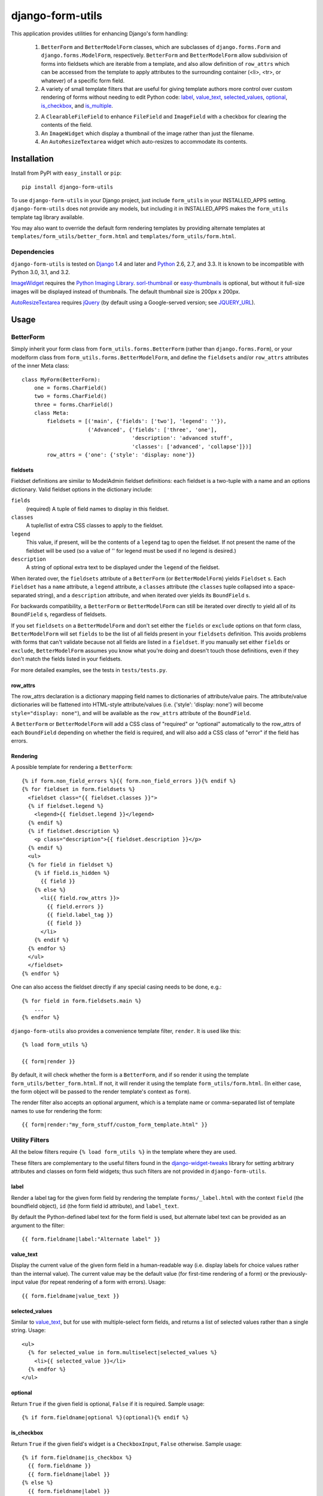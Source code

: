 =================
django-form-utils
=================

This application provides utilities for enhancing Django's form handling:

    1. ``BetterForm`` and ``BetterModelForm`` classes, which are
       subclasses of ``django.forms.Form`` and
       ``django.forms.ModelForm``, respectively.  ``BetterForm`` and
       ``BetterModelForm`` allow subdivision of forms into fieldsets
       which are iterable from a template, and also allow definition
       of ``row_attrs`` which can be accessed from the template to
       apply attributes to the surrounding container (<li>, <tr>, or
       whatever) of a specific form field.

    2. A variety of small template filters that are useful for giving template
       authors more control over custom rendering of forms without needing to
       edit Python code: `label`_, `value_text`_, `selected_values`_,
       `optional`_, `is_checkbox`_, and `is_multiple`_.

    2. A ``ClearableFileField`` to enhance ``FileField`` and
       ``ImageField`` with a checkbox for clearing the contents of the
       field.

    3. An ``ImageWidget`` which display a thumbnail of the image
       rather than just the filename.

    4. An ``AutoResizeTextarea`` widget which auto-resizes to
       accommodate its contents.


Installation
============

Install from PyPI with ``easy_install`` or ``pip``::

    pip install django-form-utils

To use ``django-form-utils`` in your Django project, just include
``form_utils`` in your INSTALLED_APPS setting.  ``django-form-utils`` does
not provide any models, but including it in INSTALLED_APPS makes the
``form_utils`` template tag library available.

You may also want to override the default form rendering templates by
providing alternate templates at ``templates/form_utils/better_form.html``
and ``templates/form_utils/form.html``.

Dependencies
------------

``django-form-utils`` is tested on `Django`_ 1.4 and later and `Python`_ 2.6,
2.7, and 3.3. It is known to be incompatible with Python 3.0, 3.1, and 3.2.

`ImageWidget`_ requires the `Python Imaging Library`_.
`sorl-thumbnail`_ or `easy-thumbnails`_ is optional, but without it
full-size images will be displayed instead of thumbnails. The default
thumbnail size is 200px x 200px.

`AutoResizeTextarea`_ requires `jQuery`_ (by default using a
Google-served version; see `JQUERY_URL`_).

.. _Django: http://www.djangoproject.com/
.. _Python: http://www.python.org/
.. _sorl-thumbnail: http://pypi.python.org/pypi/sorl-thumbnail
.. _easy-thumbnails: http://pypi.python.org/pypi/easy-thumbnails
.. _Python Imaging Library: http://python-imaging.github.io/
.. _jQuery: http://www.jquery.com/

Usage
=====

BetterForm
----------

Simply inherit your form class from ``form_utils.forms.BetterForm`` (rather
than ``django.forms.Form``), or your modelform class from
``form_utils.forms.BetterModelForm``, and define the ``fieldsets`` and/or
``row_attrs`` attributes of the inner Meta class::

    class MyForm(BetterForm):
        one = forms.CharField()
        two = forms.CharField()
        three = forms.CharField()
        class Meta:
            fieldsets = [('main', {'fields': ['two'], 'legend': ''}),
                         ('Advanced', {'fields': ['three', 'one'],
                                       'description': 'advanced stuff',
                                       'classes': ['advanced', 'collapse']})]
            row_attrs = {'one': {'style': 'display: none'}}

fieldsets
'''''''''

Fieldset definitions are similar to ModelAdmin fieldset definitions:
each fieldset is a two-tuple with a name and an options
dictionary. Valid fieldset options in the dictionary include:

``fields``
  (required) A tuple of field names to display in this fieldset.

``classes``
  A tuple/list of extra CSS classes to apply to the fieldset.

``legend``
  This value, if present, will be the contents of a ``legend``
  tag to open the fieldset.  If not present the name of the fieldset will
  be used (so a value of '' for legend must be used if no legend is
  desired.)

``description``
  A string of optional extra text to be displayed
  under the ``legend`` of the fieldset.

When iterated over, the ``fieldsets`` attribute of a ``BetterForm``
(or ``BetterModelForm``) yields ``Fieldset`` s.  Each ``Fieldset`` has
a ``name`` attribute, a ``legend`` attribute, a ``classes`` attribute
(the ``classes`` tuple collapsed into a space-separated string), and a
``description`` attribute, and when iterated over yields its
``BoundField`` s.

For backwards compatibility, a ``BetterForm`` or ``BetterModelForm`` can
still be iterated over directly to yield all of its ``BoundField`` s,
regardless of fieldsets.

If you set ``fieldsets`` on a ``BetterModelForm`` and don't set either
the ``fields`` or ``exclude`` options on that form class,
``BetterModelForm`` will set ``fields`` to be the list of all fields
present in your ``fieldsets`` definition. This avoids problems with
forms that can't validate because not all fields are listed in a
``fieldset``. If you manually set either ``fields`` or ``exclude``,
``BetterModelForm`` assumes you know what you're doing and doesn't
touch those definitions, even if they don't match the fields listed in
your fieldsets.

For more detailed examples, see the tests in ``tests/tests.py``.

row_attrs
'''''''''

The row_attrs declaration is a dictionary mapping field names to
dictionaries of attribute/value pairs.  The attribute/value
dictionaries will be flattened into HTML-style attribute/values
(i.e. {'style': 'display: none'} will become ``style="display:
none"``), and will be available as the ``row_attrs`` attribute of the
``BoundField``.

A ``BetterForm`` or ``BetterModelForm`` will add a CSS class of
"required" or "optional" automatically to the row_attrs of each
``BoundField`` depending on whether the field is required, and will
also add a CSS class of "error" if the field has errors.

Rendering
'''''''''

A possible template for rendering a ``BetterForm``::

    {% if form.non_field_errors %}{{ form.non_field_errors }}{% endif %}
    {% for fieldset in form.fieldsets %}
      <fieldset class="{{ fieldset.classes }}">
      {% if fieldset.legend %}
        <legend>{{ fieldset.legend }}</legend>
      {% endif %}
      {% if fieldset.description %}
        <p class="description">{{ fieldset.description }}</p>
      {% endif %}
      <ul>
      {% for field in fieldset %}
        {% if field.is_hidden %}
          {{ field }}
        {% else %}
          <li{{ field.row_attrs }}>
            {{ field.errors }}
            {{ field.label_tag }}
            {{ field }}
          </li>
        {% endif %}
      {% endfor %}
      </ul>
      </fieldset>
    {% endfor %}


One can also access the fieldset directly if any special casing needs to be
done, e.g.::

    {% for field in form.fieldsets.main %}
        ...
    {% endfor %}

``django-form-utils`` also provides a convenience template filter,
``render``.  It is used like this::

    {% load form_utils %}

    {{ form|render }}

By default, it will check whether the form is a ``BetterForm``, and if
so render it using the template ``form_utils/better_form.html``.  If
not, it will render it using the template ``form_utils/form.html``.
(In either case, the form object will be passed to the render
template's context as ``form``).

The render filter also accepts an optional argument, which is a
template name or comma-separated list of template names to use for
rendering the form::

    {{ form|render:"my_form_stuff/custom_form_template.html" }}


Utility Filters
---------------

All the below filters require ``{% load form_utils %}`` in the template where
they are used.

These filters are complementary to the useful filters found in the
`django-widget-tweaks`_ library for setting arbitrary attributes and classes on
form field widgets; thus such filters are not provided in
``django-form-utils``.

.. _django-widget-tweaks: http://pypi.python.org/pypi/django-widget-tweaks


label
'''''

Render a label tag for the given form field by rendering the template
``forms/_label.html`` with the context ``field`` (the boundfield object),
``id`` (the form field id attribute), and ``label_text``.

By default the Python-defined label text for the form field is used, but
alternate label text can be provided as an argument to the filter::

    {{ form.fieldname|label:"Alternate label" }}


value_text
''''''''''

Display the current value of the given form field in a human-readable way
(i.e. display labels for choice values rather than the internal value). The
current value may be the default value (for first-time rendering of a form) or
the previously-input value (for repeat rendering of a form with
errors). Usage::

    {{ form.fieldname|value_text }}


selected_values
'''''''''''''''

Similar to `value_text`_, but for use with multiple-select form fields, and
returns a list of selected values rather than a single string. Usage::

    <ul>
      {% for selected_value in form.multiselect|selected_values %}
        <li>{{ selected_value }}</li>
      {% endfor %}
    </ul>


optional
''''''''

Return ``True`` if the given field is optional, ``False`` if it is
required. Sample usage::

    {% if form.fieldname|optional %}(optional){% endif %}


is_checkbox
'''''''''''

Return ``True`` if the given field's widget is a ``CheckboxInput``, ``False``
otherwise. Sample usage::

    {% if form.fieldname|is_checkbox %}
      {{ form.fieldname }}
      {{ form.fieldname|label }}
    {% else %}
      {{ form.fieldname|label }}
      {{ form.fieldname }}
    {% endif %}


is_multiple
'''''''''''

Return ``True`` if the given field is a ``MultipleChoiceField``, ``False``
otherwise. Sample usage::

    {% if form.fieldname|is_multiple %}
      {% for value in form.fieldname|selected_values %}{{ value }} {% endif %}
    {% else %}
      {{ form.fieldname|value_text }}
    {% endif %}



ClearableFileField
------------------

A replacement for ``django.forms.FileField`` that has a checkbox to
clear the field of an existing file. Use as you would any other form
field class::

    from django import forms

    from form_utils.fields import ClearableFileField

    class MyModelForm(forms.ModelForm):
        pdf = ClearableFileField()

``ClearableFileField`` also accepts two keyword arguments,
``file_field`` and ``template``.

``file_field`` is the instantiated field to actually use for
representing the file portion. For instance, if you want to use
``ClearableFileField`` to replace an ``ImageField``, and you want to
use `ImageWidget`_, you could do the following::

    from django import forms

    from form_utils.fields import ClearableFileField
    from form_utils.widgets import ImageWidget

    class MyModelForm(forms.ModelForm):
        avatar = ClearableFileField(
            file_field=forms.ImageField(widget=ImageWidget))

By default, ``file_field`` is a plain ``forms.FileField`` with the
default ``forms.FileInput`` widget.

``template`` is a string defining how the ``FileField`` (or
alternative ``file_field``) and the clear checkbox are displayed in
relation to each other. The template string should contain variable
interpolation markers ``%(input)s`` and ``%(checkbox)s``. The default
value is ``%(input)s Clear: %(checkbox)s``.

To use ``ClearableFileField`` in the admin; just inherit your admin
options class from ``form_utils.admin.ClearableFileFieldsAdmin``
instead of ``django.contrib.admin.ModelAdmin``, and all ``FileField``s
and ``ImageField``s in that model will automatically be made clearable
(while still using the same file/image field/widget they would have
otherwise, including any overrides you provide in
``formfield_overrides``).

ClearableImageField
-------------------

``form_utils.fields.ClearableImageField`` is just a
``ClearableFileField`` with the default file field set to
``forms.ImageField`` rather than ``forms.FileField``.

ImageWidget
-----------

A widget for representing an ``ImageField`` that includes a thumbnail
of the current image in the field, not just the name of the
file. (Thumbnails only available if `sorl-thumbnail`_ is installed;
otherwise the full-size image is displayed). To use, just pass in as
the widget class for an ``ImageField``::

    from django import forms

    from form_utils.widgets import ImageWidget

    class MyForm(forms.Form):
        pic = forms.ImageField(widget=ImageWidget())

``ImageWidget`` accepts a keyword argument, ``template``. This is a
string defining how the image thumbnail and the file input widget are
rendered relative to each other. The template string should contain
variable interpolation markers ``%(input)s`` and ``%(image)s``. The
default value is ``%(input)s<br />%(image)s``. For example, to display
the image above the input rather than below::

    pic = forms.ImageField(
        widget=ImageWidget(template='%(image)s<br />%(input)s'))

To use in the admin, set as the default widget for ``ImageField``
using ``formfield_overrides``::

    from django.db import models

    from form_utils.widgets import ImageWidget

    class MyModelAdmin(admin.ModelAdmin):
        formfield_overrides = { models.ImageField: {'widget': ImageWidget}}

.. _sorl-thumbnail: http://pypi.python.org/pypi/sorl-thumbnail

AutoResizeTextarea
------------------

Just import the widget and assign it to a form field::

    from django import forms
    from form_utils.widgets import AutoResizeTextarea

    class MyForm(forms.Form):
        description = forms.CharField(widget=AutoResizeTextarea())

Or use it in ``formfield_overrides`` in your ``ModelAdmin`` subclass::

    from django import forms
    from django.contrib import admin
    from form_utils.widgets import AutoResizeTextarea

    class MyModelAdmin(admin.ModelAdmin):
        formfield_overrides = {forms.CharField: {'widget': AutoResizeTextarea()}}

There is also an ``InlineAutoResizeTextarea``, which simply provides
smaller default sizes suitable for use in a tabular inline.

Settings
========


JQUERY_URL
----------

`AutoResizeTextarea`_ requires the jQuery Javascript library.  By
default, ``django-form-utils`` links to the most recent minor version
of jQuery 1.8 available at ajax.googleapis.com (via the URL
``http://ajax.googleapis.com/ajax/libs/jquery/1.8/jquery.min.js``).
If you wish to use a different version of jQuery, or host it yourself,
set the JQUERY_URL setting.  For example::

    JQUERY_URL = 'jquery.min.js'

This will use the jQuery available at STATIC_URL/jquery.min.js. Note
that a relative ``JQUERY_URL`` is relative to ``STATIC_URL``.


CHANGES
=======

1.0.3 (2015-08-25)
------------------

- Fixed compatibility with Django 1.9. Fixed GH-12.

1.0.2 (2014-09-08)
------------------

- Fixed compatibility with Django 1.7. Fixed BB-20 and GH-8.

1.0.1 (2013-10-19)
------------------

- Removed invalid uses of ``python_2_unicode_compatible`` that broke with
  https://github.com/django/django/commit/589dc49e129f63801c54c15e408c944a345b3dfe
  Thanks ocZio for the report.

- Fixed inheritance of form Meta class. Thanks chmodas. Fixed BB-16.

1.0 (2013.08.22)
----------------

- Add Python 3.3 compatibility. Thanks chmodas! (Merge of GH-5.)

0.3.1 (2013.06.25)
------------------

- Call ``FileInput.render`` from ``ImageWidget.render``, ensuring no value is
  output in HTML. Fixes GH-4. Thanks Aron Griffis.

0.3.0 (2013.06.04)
------------------

- BACKWARDS-INCOMPATIBLE: Renamed template tag library from ``form_utils_tags``
  to ``form_utils``.

- BACKWARDS-INCOMPATIBLE: Removed ``FORM_UTILS_MEDIA_URL`` setting and updated
  to use ``STATIC_URL`` rather than ``MEDIA_URL`` throughout.

- Added "error" class to row_attrs for fields with errors. Thanks Aron
  Griffis.

- Dropped explicit support for Django versions prior to 1.4 and Python
  versions prior to 2.6.

0.2.0 (2011.01.28)
------------------

- Add width and height arguments to ImageWidget.

- Make ImageWidget image-detection backend-friendly, no direct use of
  PIL. Fixes issue #7.

- Fix default templates' rendering of labels for radio/checkbox inputs.

- Fix error redisplaying bound form with ClearableFileField.

- Automatically set ``fields`` on ``BetterModelForm`` to list of fields
  present in ``fieldsets``, if ``fields`` or ``exclude`` are not set
  manually.

- Updated to allow ``__getitem__`` access to fieldsets.

0.1.8 (2010.03.16)
------------------

- Restrict PIL import to ImageWidget only

- Added AutoResizeTextarea

0.1.7 (2009.12.02)
------------------

- Fix ClearableFileField import in admin.py.

0.1.6 (2009.11.24)
------------------

- Added documentation and tests for ``ImageWidget`` and
  ``ClearableFileField``.

- Moved ``ClearableFileField`` from ``widgets.py`` to ``fields.py``.

- Converted doctests to unittests.

0.1.5 (2009.11.10)
--------------------------

- Added fieldset classes (previously existed only as a figment of the
  documentation).

0.1.0 (2009-03-26)
------------------

- Initial public release.


